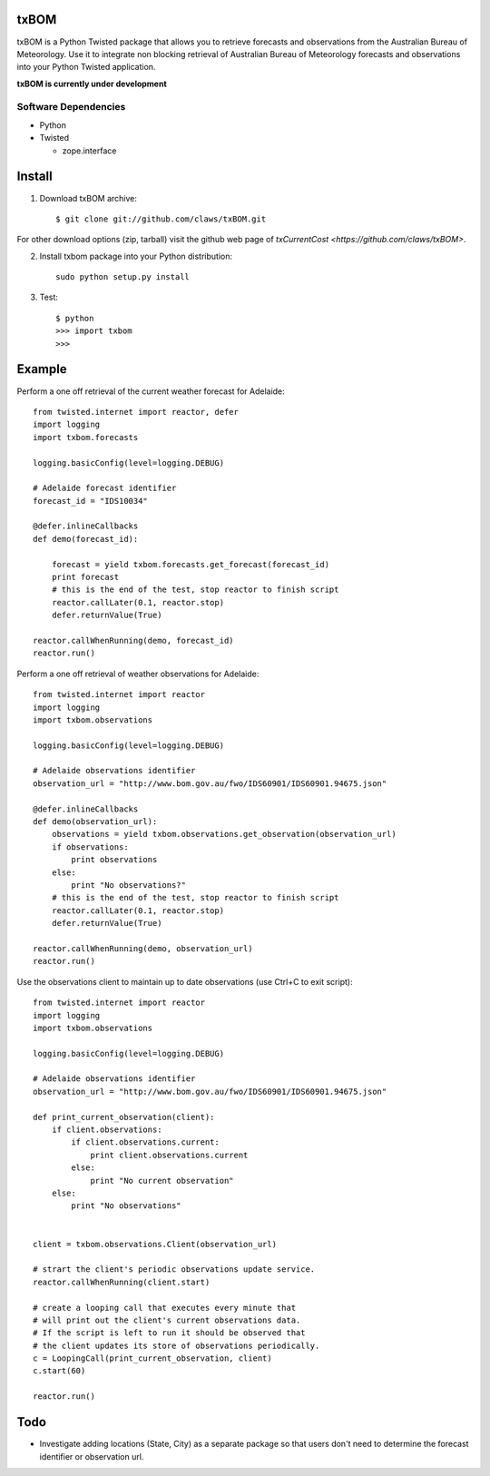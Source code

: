 txBOM
=============

txBOM is a Python Twisted package that allows you to retrieve forecasts and observations
from the Australian Bureau of Meteorology.
Use it to integrate non blocking retrieval of Australian Bureau of Meteorology forecasts
and observations into your Python Twisted application.

**txBOM is currently under development**

Software Dependencies
---------------------

* Python
* Twisted

  - zope.interface
  

Install
=======

1. Download txBOM archive::

    $ git clone git://github.com/claws/txBOM.git
    
For other download options (zip, tarball) visit the github web page of `txCurrentCost <https://github.com/claws/txBOM>`.

2. Install txbom package into your Python distribution::
  
    sudo python setup.py install
    
3. Test::

    $ python
    >>> import txbom
    >>>


Example
=======

Perform a one off retrieval of the current weather forecast for Adelaide::

    from twisted.internet import reactor, defer
    import logging
    import txbom.forecasts

    logging.basicConfig(level=logging.DEBUG)

    # Adelaide forecast identifier
    forecast_id = "IDS10034"
   
    @defer.inlineCallbacks
    def demo(forecast_id):
        
        forecast = yield txbom.forecasts.get_forecast(forecast_id)
        print forecast
        # this is the end of the test, stop reactor to finish script
        reactor.callLater(0.1, reactor.stop)
        defer.returnValue(True)
        
    reactor.callWhenRunning(demo, forecast_id)
    reactor.run()

 
Perform a one off retrieval of weather observations for Adelaide::

    from twisted.internet import reactor
    import logging
    import txbom.observations

    logging.basicConfig(level=logging.DEBUG)

    # Adelaide observations identifier
    observation_url = "http://www.bom.gov.au/fwo/IDS60901/IDS60901.94675.json"

    @defer.inlineCallbacks
    def demo(observation_url):
        observations = yield txbom.observations.get_observation(observation_url)
        if observations:
            print observations
        else:
            print "No observations?"
        # this is the end of the test, stop reactor to finish script
        reactor.callLater(0.1, reactor.stop)
        defer.returnValue(True)

    reactor.callWhenRunning(demo, observation_url)
    reactor.run()


Use the observations client to maintain up to date observations (use Ctrl+C to exit script)::

    from twisted.internet import reactor
    import logging
    import txbom.observations

    logging.basicConfig(level=logging.DEBUG)

    # Adelaide observations identifier
    observation_url = "http://www.bom.gov.au/fwo/IDS60901/IDS60901.94675.json"

    def print_current_observation(client):
        if client.observations:
            if client.observations.current:
                print client.observations.current
            else:
                print "No current observation"
        else:
            print "No observations"


    client = txbom.observations.Client(observation_url)

    # strart the client's periodic observations update service.
    reactor.callWhenRunning(client.start)

    # create a looping call that executes every minute that
    # will print out the client's current observations data.
    # If the script is left to run it should be observed that
    # the client updates its store of observations periodically.
    c = LoopingCall(print_current_observation, client)
    c.start(60)

    reactor.run()
    

        
Todo
====

* Investigate adding locations (State, City) as a separate package so that users don't need to determine
  the forecast identifier or observation url.


